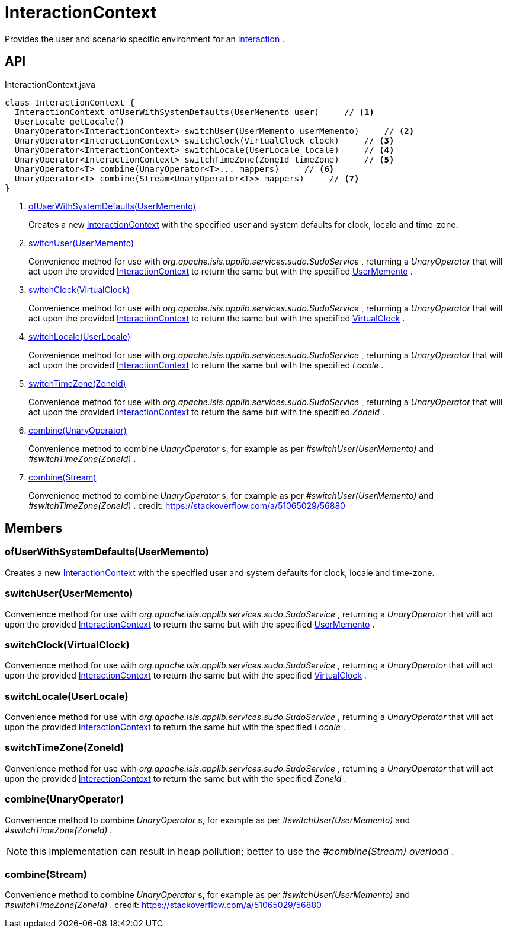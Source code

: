 = InteractionContext
:Notice: Licensed to the Apache Software Foundation (ASF) under one or more contributor license agreements. See the NOTICE file distributed with this work for additional information regarding copyright ownership. The ASF licenses this file to you under the Apache License, Version 2.0 (the "License"); you may not use this file except in compliance with the License. You may obtain a copy of the License at. http://www.apache.org/licenses/LICENSE-2.0 . Unless required by applicable law or agreed to in writing, software distributed under the License is distributed on an "AS IS" BASIS, WITHOUT WARRANTIES OR  CONDITIONS OF ANY KIND, either express or implied. See the License for the specific language governing permissions and limitations under the License.

Provides the user and scenario specific environment for an xref:refguide:applib:index/services/iactn/Interaction.adoc[Interaction] .

== API

[source,java]
.InteractionContext.java
----
class InteractionContext {
  InteractionContext ofUserWithSystemDefaults(UserMemento user)     // <.>
  UserLocale getLocale()
  UnaryOperator<InteractionContext> switchUser(UserMemento userMemento)     // <.>
  UnaryOperator<InteractionContext> switchClock(VirtualClock clock)     // <.>
  UnaryOperator<InteractionContext> switchLocale(UserLocale locale)     // <.>
  UnaryOperator<InteractionContext> switchTimeZone(ZoneId timeZone)     // <.>
  UnaryOperator<T> combine(UnaryOperator<T>... mappers)     // <.>
  UnaryOperator<T> combine(Stream<UnaryOperator<T>> mappers)     // <.>
}
----

<.> xref:#ofUserWithSystemDefaults__UserMemento[ofUserWithSystemDefaults(UserMemento)]
+
--
Creates a new xref:refguide:applib:index/services/iactnlayer/InteractionContext.adoc[InteractionContext] with the specified user and system defaults for clock, locale and time-zone.
--
<.> xref:#switchUser__UserMemento[switchUser(UserMemento)]
+
--
Convenience method for use with _org.apache.isis.applib.services.sudo.SudoService_ , returning a _UnaryOperator_ that will act upon the provided xref:refguide:applib:index/services/iactnlayer/InteractionContext.adoc[InteractionContext] to return the same but with the specified xref:refguide:applib:index/services/user/UserMemento.adoc[UserMemento] .
--
<.> xref:#switchClock__VirtualClock[switchClock(VirtualClock)]
+
--
Convenience method for use with _org.apache.isis.applib.services.sudo.SudoService_ , returning a _UnaryOperator_ that will act upon the provided xref:refguide:applib:index/services/iactnlayer/InteractionContext.adoc[InteractionContext] to return the same but with the specified xref:refguide:applib:index/clock/VirtualClock.adoc[VirtualClock] .
--
<.> xref:#switchLocale__UserLocale[switchLocale(UserLocale)]
+
--
Convenience method for use with _org.apache.isis.applib.services.sudo.SudoService_ , returning a _UnaryOperator_ that will act upon the provided xref:refguide:applib:index/services/iactnlayer/InteractionContext.adoc[InteractionContext] to return the same but with the specified _Locale_ .
--
<.> xref:#switchTimeZone__ZoneId[switchTimeZone(ZoneId)]
+
--
Convenience method for use with _org.apache.isis.applib.services.sudo.SudoService_ , returning a _UnaryOperator_ that will act upon the provided xref:refguide:applib:index/services/iactnlayer/InteractionContext.adoc[InteractionContext] to return the same but with the specified _ZoneId_ .
--
<.> xref:#combine__UnaryOperator[combine(UnaryOperator)]
+
--
Convenience method to combine _UnaryOperator_ s, for example as per _#switchUser(UserMemento)_ and _#switchTimeZone(ZoneId)_ .
--
<.> xref:#combine__Stream[combine(Stream)]
+
--
Convenience method to combine _UnaryOperator_ s, for example as per _#switchUser(UserMemento)_ and _#switchTimeZone(ZoneId)_ . credit: https://stackoverflow.com/a/51065029/56880
--

== Members

[#ofUserWithSystemDefaults__UserMemento]
=== ofUserWithSystemDefaults(UserMemento)

Creates a new xref:refguide:applib:index/services/iactnlayer/InteractionContext.adoc[InteractionContext] with the specified user and system defaults for clock, locale and time-zone.

[#switchUser__UserMemento]
=== switchUser(UserMemento)

Convenience method for use with _org.apache.isis.applib.services.sudo.SudoService_ , returning a _UnaryOperator_ that will act upon the provided xref:refguide:applib:index/services/iactnlayer/InteractionContext.adoc[InteractionContext] to return the same but with the specified xref:refguide:applib:index/services/user/UserMemento.adoc[UserMemento] .

[#switchClock__VirtualClock]
=== switchClock(VirtualClock)

Convenience method for use with _org.apache.isis.applib.services.sudo.SudoService_ , returning a _UnaryOperator_ that will act upon the provided xref:refguide:applib:index/services/iactnlayer/InteractionContext.adoc[InteractionContext] to return the same but with the specified xref:refguide:applib:index/clock/VirtualClock.adoc[VirtualClock] .

[#switchLocale__UserLocale]
=== switchLocale(UserLocale)

Convenience method for use with _org.apache.isis.applib.services.sudo.SudoService_ , returning a _UnaryOperator_ that will act upon the provided xref:refguide:applib:index/services/iactnlayer/InteractionContext.adoc[InteractionContext] to return the same but with the specified _Locale_ .

[#switchTimeZone__ZoneId]
=== switchTimeZone(ZoneId)

Convenience method for use with _org.apache.isis.applib.services.sudo.SudoService_ , returning a _UnaryOperator_ that will act upon the provided xref:refguide:applib:index/services/iactnlayer/InteractionContext.adoc[InteractionContext] to return the same but with the specified _ZoneId_ .

[#combine__UnaryOperator]
=== combine(UnaryOperator)

Convenience method to combine _UnaryOperator_ s, for example as per _#switchUser(UserMemento)_ and _#switchTimeZone(ZoneId)_ .

NOTE: this implementation can result in heap pollution; better to use the _#combine(Stream) overload_ .

[#combine__Stream]
=== combine(Stream)

Convenience method to combine _UnaryOperator_ s, for example as per _#switchUser(UserMemento)_ and _#switchTimeZone(ZoneId)_ . credit: https://stackoverflow.com/a/51065029/56880
